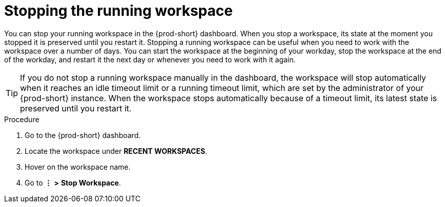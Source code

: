 [id="stopping-the-running-workspace_{context}"]
= Stopping the running workspace

You can stop your running workspace in the {prod-short} dashboard. When you stop a workspace, its state at the moment you stopped it is preserved until you restart it. Stopping a running workspace can be useful when you need to work with the workspace over a number of days. You can start the workspace at the beginning of your workday, stop the workspace at the end of the workday, and restart it the next day or whenever you need to work with it again.

TIP: If you do not stop a running workspace manually in the dashboard, the workspace will stop automatically when it reaches an idle timeout limit or a running timeout limit, which are set by the administrator of your {prod-short} instance. When the workspace stops automatically because of a timeout limit, its latest state is preserved until you restart it.

////
todo: link to the corresponding sections in the new docs:
https://www.eclipse.org/che/docs/che-7/installation-guide/advanced-configuration-options-for-the-che-server-component/#_che_limits_workspace_idle_timeout
&
https://www.eclipse.org/che/docs/che-7/installation-guide/advanced-configuration-options-for-the-che-server-component/#_che_limits_workspace_run_timeout
NB: Do not mention the variable names for these limits in the user guide, just provide the necessary links.
////

.Procedure

. Go to the {prod-short} dashboard.
. Locate the workspace under *RECENT WORKSPACES*.
. Hover on the workspace name.
. Go to *⋮* *>* *Stop Workspace*.